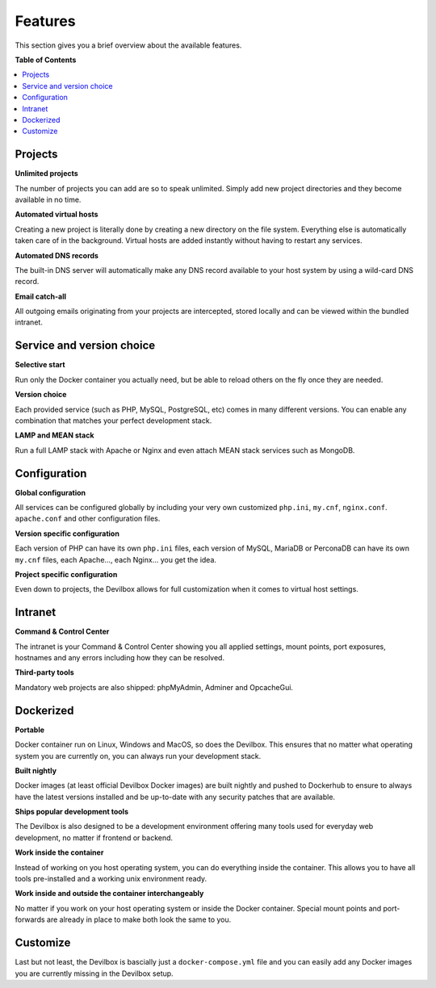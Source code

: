 .. _features:

********
Features
********

This section gives you a brief overview about the available features.


**Table of Contents**

.. contents:: :local:


Projects
========

**Unlimited projects**

The number of projects you can add are so to speak unlimited. Simply add new project directories
and they become available in no time.

**Automated virtual hosts**

Creating a new project is literally done by creating a new directory on the file system.
Everything else is automatically taken care of in the background. Virtual hosts are added
instantly without having to restart any services.

**Automated DNS records**

The built-in DNS server will automatically make any DNS record available to your host system by
using a wild-card DNS record.

**Email catch-all**

All outgoing emails originating from your projects are intercepted, stored locally and
can be viewed within the bundled intranet.


Service and version choice
==========================

**Selective start**

Run only the Docker container you actually need, but be able to reload others on the fly once
they are needed.

**Version choice**

Each provided service (such as PHP, MySQL, PostgreSQL, etc) comes in many different versions.
You can enable any combination that matches your perfect development stack.

**LAMP and MEAN stack**

Run a full LAMP stack with Apache or Nginx and even attach MEAN stack services such as MongoDB.


Configuration
=============

**Global configuration**

All services can be configured globally by including your very own customized
``php.ini``, ``my.cnf``, ``nginx.conf``. ``apache.conf`` and other configuration files.

**Version specific configuration**

Each version of PHP can have its own ``php.ini`` files, each version of MySQL, MariaDB or
PerconaDB can have its own ``my.cnf`` files, each Apache..., each Nginx... you get the idea.

**Project specific configuration**

Even down to projects, the Devilbox allows for full customization when it comes to virtual host
settings.


Intranet
========

**Command & Control Center**

The intranet is your Command & Control Center showing you all applied settings, mount points,
port exposures, hostnames and any errors including how they can be resolved.

**Third-party tools**

Mandatory web projects are also shipped: phpMyAdmin, Adminer and OpcacheGui.


Dockerized
==========

**Portable**

Docker container run on Linux, Windows and MacOS, so does the Devilbox. This ensures that no
matter what operating system you are currently on, you can always run your development stack.

**Built nightly**

Docker images (at least official Devilbox Docker images) are built nightly and pushed to
Dockerhub to ensure to always have the latest versions installed and be up-to-date with any
security patches that are available.

**Ships popular development tools**

The Devilbox is also designed to be a development environment offering many tools used for
everyday web development, no matter if frontend or backend.

**Work inside the container**

Instead of working on you host operating system, you can do everything inside the container.
This allows you to have all tools pre-installed and a working unix environment ready.

**Work inside and outside the container interchangeably**

No matter if you work on your host operating system or inside the Docker container. Special
mount points and port-forwards are already in place to make both look the same to you.


Customize
=========

Last but not least, the Devilbox is bascially just a ``docker-compose.yml`` file and you can
easily add any Docker images you are currently missing in the Devilbox setup.
